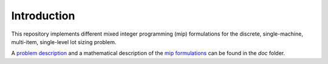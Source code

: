 Introduction
============
   
This repository implements different mixed integer programming (mip) formulations for the discrete,
single-machine, multi-item, single-level lot sizing problem.

A `problem description <https://github.com/asbestian/lot_sizing/blob/master/doc/problem_description.pdf>`__ and
a mathematical description of the 
`mip formulations <https://github.com/asbestian/lot_sizing/blob/master/doc/mip_formulations.pdf>`__
can be found in the `doc` folder.


